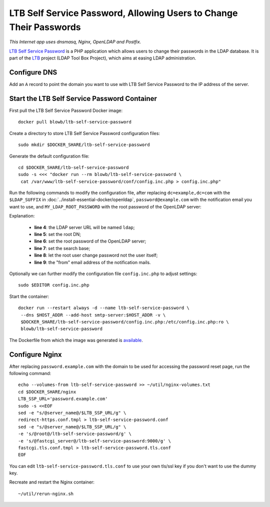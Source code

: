 LTB Self Service Password, Allowing Users to Change Their Passwords
===================================================================

.. index:: OpenLDAP, Postfix, Nginx, dnsmasq
   single: LTB; Self Service Password

*This Internet app uses dnsmasq, Nginx, OpenLDAP and Postfix.*

`LTB Self Service Password`_ is a PHP application which allows users to change their passwords in the LDAP database. It
is part of the `LTB`_ project (LDAP Tool Box Project), which aims at easing LDAP administration.

Configure DNS
-------------

Add an ``A`` record to point the domain you want to use with LTB Self Service Password to the IP address of the
server.

Start the LTB Self Service Password Container
---------------------------------------------

First pull the LTB Self Service Password Docker image:
::

   docker pull blowb/ltb-self-service-password

Create a directory to store LTB Self Service Password configuration files:
::

   sudo mkdir $DOCKER_SHARE/ltb-self-service-password

Generate the default configuration file:
::

   cd $DOCKER_SHARE/ltb-self-service-password
   sudo -s <<< "docker run --rm blowb/ltb-self-service-password \
    cat /var/www/ltb-self-service-password/conf/config.inc.php > config.inc.php"

Run the following commands to modify the configuration file, after replacing ``dc=example,dc=com`` with the
``$LDAP_SUFFIX`` in :doc:`../install-essential-docker/openldap`, ``password@example.com`` with the notification
email you want to use, and ``MY_LDAP_ROOT_PASSWORD`` with the root password of the OpenLDAP server:

.. code-block:: bash
   :linenos:

   LDAP_SUFFIX='dc=example,dc=com'
   NOTIFICATION_FROM=password@example.com
   sudo ed config.inc.php << EOF
   %s/^\(\$ldap_url =\).*/\1 "ldap:\/\/ldap";
   %s/^\(\$ldap_binddn =\).*/\1 "cn=root,$LDAP_SUFFIX";
   %s/^\(\$ldap_bindpw =\).*/\1 "MY_LDAP_ROOT_PASSWORD";
   %s/^\(\$ldap_base =\).*/\1 "ou=people,$LDAP_SUFFIX";
   %s/^\(\$who_change_password =\).*/\1 "manager";
   %s/^\(\$mail_from =\).*/\1 "$NOTIFICATION_FROM";
   wq
   EOF

Explanation:

  - **line 4**: the LDAP server URL will be named ``ldap``;
  - **line 5**: set the root DN;
  - **line 6**: set the root password of the OpenLDAP server;
  - **line 7**: set the search base;
  - **line 8**: let the root user change password not the user itself;
  - **line 9**: the "from" email address of the notification mails.

Optionally we can further modify the configuration file ``config.inc.php`` to adjust settings:
::

   sudo $EDITOR config.inc.php

Start the container:
::

   docker run --restart always -d --name ltb-self-service-password \
    --dns $HOST_ADDR --add-host smtp-server:$HOST_ADDR -v \
    $DOCKER_SHARE/ltb-self-service-password/config.inc.php:/etc/config.inc.php:ro \
    blowb/ltb-self-service-password

The Dockerfile from which the image was generated is `available
<https://hub.docker.com/r/blowb/ltb-self-service-password/~/dockerfile/>`_.

Configure Nginx
---------------

After replacing ``password.example.com`` with the domain to be used for accessing the password reset page, run the
following command:
::

   echo --volumes-from ltb-self-service-password >> ~/util/nginx-volumes.txt
   cd $DOCKER_SHARE/nginx
   LTB_SSP_URL='password.example.com'
   sudo -s <<EOF
   sed -e "s/@server_name@/$LTB_SSP_URL/g" \
   redirect-https.conf.tmpl > ltb-self-service-password.conf
   sed -e "s/@server_name@/$LTB_SSP_URL/g" \
   -e 's/@root@/ltb-self-service-password/g' \
   -e 's/@fastcgi_server@/ltb-self-service-password:9000/g' \
   fastcgi.tls.conf.tmpl > ltb-self-service-password.tls.conf
   EOF

You can edit ``ltb-self-service-password.tls.conf`` to use your own tls/ssl key if you don't want to use the dummy key.

Recreate and restart the Nginx container:
::

   ~/util/rerun-nginx.sh

.. _LTB: http://ltb-project.org
.. _LTB Self Service Password: http://ltb-project.org/wiki/documentation/self-service-password
